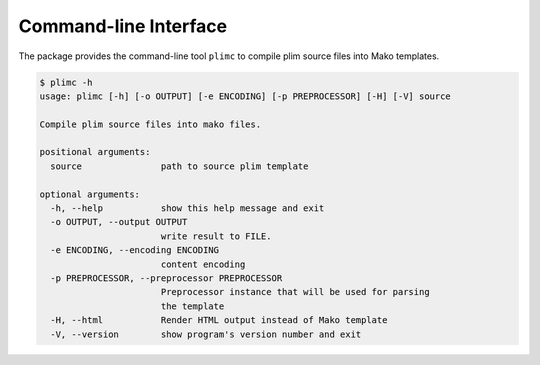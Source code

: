 Command-line Interface
======================

.. versionadded:: 0.7.12

The package provides the command-line tool ``plimc`` to compile plim
source files into Mako templates.

.. code-block:: shell

    $ plimc -h
    usage: plimc [-h] [-o OUTPUT] [-e ENCODING] [-p PREPROCESSOR] [-H] [-V] source

    Compile plim source files into mako files.

    positional arguments:
      source               path to source plim template

    optional arguments:
      -h, --help           show this help message and exit
      -o OUTPUT, --output OUTPUT
                           write result to FILE.
      -e ENCODING, --encoding ENCODING
                           content encoding
      -p PREPROCESSOR, --preprocessor PREPROCESSOR
                           Preprocessor instance that will be used for parsing
                           the template
      -H, --html           Render HTML output instead of Mako template
      -V, --version        show program's version number and exit

